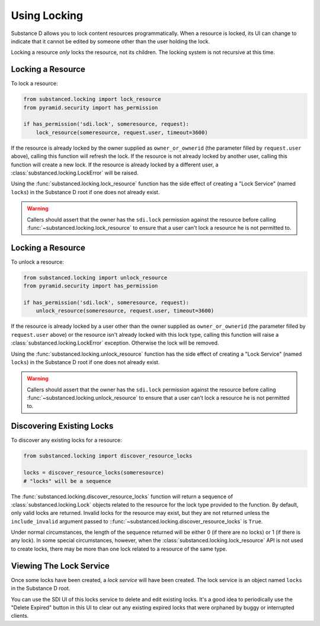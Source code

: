 ==============
Using Locking
==============

Substance D allows you to lock content resources programmatically.  When a
resource is locked, its UI can change to indicate that it cannot be edited by
someone other than the user holding the lock.

Locking a resource *only* locks the resource, not its children.  The locking
system is not recursive at this time.

Locking a Resource
==================

To lock a resource:

.. code-block:: python

   from substanced.locking import lock_resource
   from pyramid.security import has_permission

   if has_permission('sdi.lock', someresource, request):
       lock_resource(someresource, request.user, timeout=3600)

If the resource is already locked by the owner supplied as ``owner_or_ownerid``
(the parameter filled by ``request.user`` above), calling this function will
refresh the lock.  If the resource is not already locked by another user,
calling this function will create a new lock.  If the resource is already
locked by a different user, a :class:`substanced.locking.LockError` will be
raised.

Using the :func:`substanced.locking.lock_resource` function has the side effect
of creating a "Lock Service" (named ``locks``) in the Substance D root if one
does not already exist.

.. warning::

   Callers should assert that the owner has the ``sdi.lock`` permission against
   the resource before calling :func:`~substanced.locking.lock_resource` to
   ensure that a user can't lock a resource he is not permitted to.

Locking a Resource
==================

To unlock a resource:

.. code-block:: python

   from substanced.locking import unlock_resource
   from pyramid.security import has_permission

   if has_permission('sdi.lock', someresource, request):
       unlock_resource(someresource, request.user, timeout=3600)

If the resource is already locked by a user other than the owner supplied as
``owner_or_ownerid`` (the parameter filled by ``request.user`` above) or the
resource isn't already locked with this lock type, calling this function will
raise a :class:`substanced.locking.LockError` exception.  Otherwise the lock
will be removed.

Using the :func:`substanced.locking.unlock_resource` function has the side
effect of creating a "Lock Service" (named ``locks``) in the Substance D root
if one does not already exist.

.. warning::

   Callers should assert that the owner has the ``sdi.lock`` permission against
   the resource before calling :func:`~substanced.locking.unlock_resource` to
   ensure that a user can't lock a resource he is not permitted to.

Discovering Existing Locks
==========================

To discover any existing locks for a resource:

.. code-block:: python

   from substanced.locking import discover_resource_locks

   locks = discover_resource_locks(someresource)
   # "locks" will be a sequence

The :func:`substanced.locking.discover_resource_locks` function will return a
sequence of :class:`substanced.locking.Lock` objects related to the resource
for the lock type provided to the function.  By default, only valid locks are
returned.  Invalid locks for the resource may exist, but they are not returned
unless the ``include_invalid`` argument passed to
::func:`~substanced.locking.discover_resource_locks` is ``True``.

Under normal circumstances, the length of the sequence returned will be either
0 (if there are no locks) or 1 (if there is any lock).  In some special
circumstances, however, when the :class:`substanced.locking.lock_resource` API
is not used to create locks, there may be more than one lock related to a
resource of the same type.

Viewing The Lock Service
========================

Once some locks have been created, a *lock service* will have been created.
The lock service is an object named ``locks`` in the Substance D root.

You can use the SDI UI of this locks service to delete and edit existing locks.
It's a good idea to periodically use the "Delete Expired" button in this UI to
clear out any existing expired locks that were orphaned by buggy or interrupted
clients.
